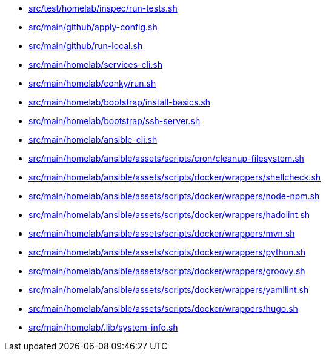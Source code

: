 * xref:AUTO-GENERATED:src/test/homelab/inspec/run-tests-sh.adoc[src/test/homelab/inspec/run-tests.sh]
* xref:AUTO-GENERATED:src/main/github/apply-config-sh.adoc[src/main/github/apply-config.sh]
* xref:AUTO-GENERATED:src/main/github/run-local-sh.adoc[src/main/github/run-local.sh]
* xref:AUTO-GENERATED:src/main/homelab/services-cli-sh.adoc[src/main/homelab/services-cli.sh]
* xref:AUTO-GENERATED:src/main/homelab/conky/run-sh.adoc[src/main/homelab/conky/run.sh]
* xref:AUTO-GENERATED:src/main/homelab/bootstrap/install-basics-sh.adoc[src/main/homelab/bootstrap/install-basics.sh]
* xref:AUTO-GENERATED:src/main/homelab/bootstrap/ssh-server-sh.adoc[src/main/homelab/bootstrap/ssh-server.sh]
* xref:AUTO-GENERATED:src/main/homelab/ansible-cli-sh.adoc[src/main/homelab/ansible-cli.sh]
* xref:AUTO-GENERATED:src/main/homelab/ansible/assets/scripts/cron/cleanup-filesystem-sh.adoc[src/main/homelab/ansible/assets/scripts/cron/cleanup-filesystem.sh]
* xref:AUTO-GENERATED:src/main/homelab/ansible/assets/scripts/docker/wrappers/shellcheck-sh.adoc[src/main/homelab/ansible/assets/scripts/docker/wrappers/shellcheck.sh]
* xref:AUTO-GENERATED:src/main/homelab/ansible/assets/scripts/docker/wrappers/node-npm-sh.adoc[src/main/homelab/ansible/assets/scripts/docker/wrappers/node-npm.sh]
* xref:AUTO-GENERATED:src/main/homelab/ansible/assets/scripts/docker/wrappers/hadolint-sh.adoc[src/main/homelab/ansible/assets/scripts/docker/wrappers/hadolint.sh]
* xref:AUTO-GENERATED:src/main/homelab/ansible/assets/scripts/docker/wrappers/mvn-sh.adoc[src/main/homelab/ansible/assets/scripts/docker/wrappers/mvn.sh]
* xref:AUTO-GENERATED:src/main/homelab/ansible/assets/scripts/docker/wrappers/python-sh.adoc[src/main/homelab/ansible/assets/scripts/docker/wrappers/python.sh]
* xref:AUTO-GENERATED:src/main/homelab/ansible/assets/scripts/docker/wrappers/groovy-sh.adoc[src/main/homelab/ansible/assets/scripts/docker/wrappers/groovy.sh]
* xref:AUTO-GENERATED:src/main/homelab/ansible/assets/scripts/docker/wrappers/yamllint-sh.adoc[src/main/homelab/ansible/assets/scripts/docker/wrappers/yamllint.sh]
* xref:AUTO-GENERATED:src/main/homelab/ansible/assets/scripts/docker/wrappers/hugo-sh.adoc[src/main/homelab/ansible/assets/scripts/docker/wrappers/hugo.sh]
* xref:AUTO-GENERATED:src/main/homelab/-lib/system-info-sh.adoc[src/main/homelab/.lib/system-info.sh]
